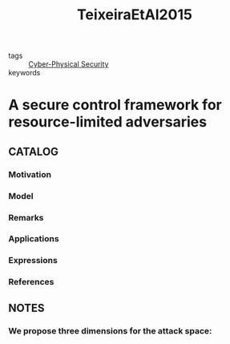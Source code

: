 :PROPERTIES:
:ID:       22b69789-0234-43fc-9a74-14d8cde8b2bf
:ROAM_REFS: cite:TeixeiraEtAl2015
:END:
#+title: TeixeiraEtAl2015
- tags :: [[id:4a4c4e87-45c5-4ac5-abe1-47c81596ce2d][Cyber-Physical Security]]
- keywords ::
* A secure control framework for resource-limited adversaries
:PROPERTIES:
:Custom_ID: TeixeiraEtAl2015
:URL: https://doi.org/10.1016/j.automatica.2014.10.067
:AUTHOR: Teixeira, A., Shames, I., Sandberg, H., & Johansson, K.
:NOTER_DOCUMENT: ~/docsThese/bibliography/TeixeiraEtAl2015.pdf
:END:
** CATALOG
*** Motivation
*** Model
*** Remarks
*** Applications
*** Expressions
*** References
** NOTES
*** We propose three dimensions for the attack space:
:PROPERTIES:
:NOTER_PAGE: [[pdf:~/docsThese/bibliography/TeixeiraEtAl2015.pdf::2++0.62;;annot-2-108]]
:ID:       ~/docsThese/bibliography/TeixeiraEtAl2015.pdf-annot-2-108
:END:
